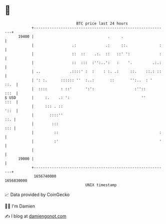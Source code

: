 * 👋

#+begin_example
                                   BTC price last 24 hours                    
               +------------------------------------------------------------+ 
         19400 |                                 .     .                    | 
               |                 .:             .:     ::.              :   | 
               |                 ::  ::    .:.  ::   ::' ':             :   | 
               |                 ::  :::  :'':..':   :    '.         .:.:   | 
               | ..             .::::' :  :    : :. .:     ::.    ::.: ::   | 
               | ': :.      :::::: ''  :..:       ::       '':..  : '  ::.  | 
               |  ::::      : ::'      ':':                  :''::     :::  | 
   $ USD       |     :.    .: ':                                ''     :::  | 
               |     ::: . ::                                          '::  | 
               |       ::::''                                           ::. | 
               |        :::                                             ::: | 
               |         ::                                             :   | 
               |         :'                                             '   | 
               |                                                            | 
         19000 |                                                            | 
               +------------------------------------------------------------+ 
                1656740000                                        1656830000  
                                       UNIX timestamp                         
#+end_example
📈 Data provided by CoinGecko

🧑‍💻 I'm Damien

✍️ I blog at [[https://www.damiengonot.com][damiengonot.com]]
